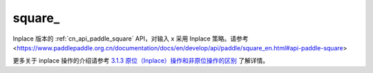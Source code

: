 .. _cn_api_paddle_square_:

square\_
-------------------------------

.. py:function:: paddle.square_(x, name=None)
Inplace 版本的 :ref:`cn_api_paddle_square` API，对输入 x 采用 Inplace 策略。请参考<https://www.paddlepaddle.org.cn/documentation/docs/en/develop/api/paddle/square_en.html#api-paddle-square>

更多关于 inplace 操作的介绍请参考 `3.1.3 原位（Inplace）操作和非原位操作的区别`_ 了解详情。

.. _3.1.3 原位（Inplace）操作和非原位操作的区别: https://www.paddlepaddle.org.cn/documentation/docs/zh/develop/guides/beginner/tensor_cn.html#id3
